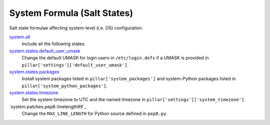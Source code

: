 ****************************
System Formula (Salt States)
****************************

Salt state formulae affecting system-level (i.e. OS) configuration.

`system.all`_
  Include all the following states.

`system.states.default_user_umask`_
  Change the default UMASK for login users in ``/etc/login.defs`` if
  a UMASK is provided in ``pillar['settings']['default_user_umask']``.

`system.states.packages`_
  Install system packages listed in ``pillar['system_packages']`` and
  system-Python packages listed in ``pillar['system_python_packages']``.

`system.states.timezone`_
  Set the system timezone to UTC and the named timezone in
  ``pillar['settings']['system_timezone']``.

`system.patches.pep8-linelength99`_
  Change the ``MAX_LINE_LENGTH`` for Python source defined in ``pep8.py``.


.. _system.all: https://github.com/hipikat/system-formula/blob/master/system/all.sls
.. _system.states.default_user_umask: https://github.com/hipikat/system-formula/blob/master/system/states/default_user_umask.sls
.. _system.states.packages: https://github.com/hipikat/system-formula/blob/master/system/states/packages.sls
.. _system.states.timezone: https://github.com/hipikat/system-formula/blob/master/system/states/timezone.sls
.. _system.states.pep8-linelength99: https://github.com/hipikat/system-formula/blob/master/system/patches/pep8-linelength99.sls
